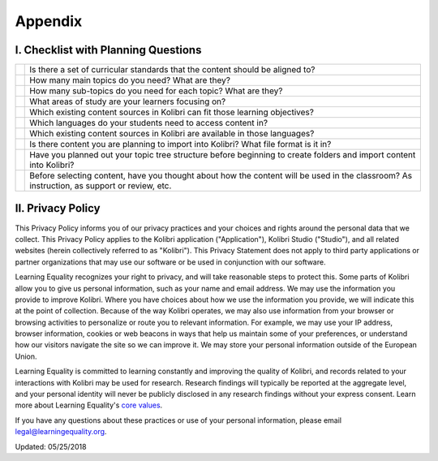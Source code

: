 .. _appendix:

Appendix 
########

I. Checklist with Planning Questions
====================================

+----+-----------------------------------------------------------------------------+
|    |Is there a set of curricular standards that the content should be aligned to?|
+----+---------------+-------------------------------------------------------------+
|    |How many main topics do you need? What are they?                             |
+----+---------------+-------------------------------------------------------------+
|    |How many sub-topics do you need for each topic? What are they?               |
+----+---------------+-------------------------------------------------------------+
|    |What areas of study are your learners focusing on?                           |
+----+---------------+-------------------------------------------------------------+
|    |Which existing content sources in Kolibri can fit those learning objectives? |
+----+---------------+-------------------------------------------------------------+
|    |Which languages do your students need to access content in?                  |
+----+---------------+-------------------------------------------------------------+
|    |Which existing content sources in Kolibri are available in those languages?  |
+----+---------------+-------------------------------------------------------------+
|    | Is there content you are planning to import into Kolibri?                   |
|    | What file format is it in?                                                  |
+----+---------------+-------------------------------------------------------------+
|    | Have you planned out your topic tree structure before beginning to create   |
|    | folders and import content into Kolibri?                                    |
+----+---------------+-------------------------------------------------------------+
|    | Before selecting content, have you thought about how the content will be    |
|    | used in the classroom? As instruction, as support or review, etc.           |
+----+---------------+-------------------------------------------------------------+

.. _privacy:

II. Privacy Policy
==================

This Privacy Policy informs you of our privacy practices and your choices and rights around the personal data that we collect. This Privacy Policy applies to the Kolibri application ("Application"), Kolibri Studio ("Studio"), and all related websites (herein collectively referred to as "Kolibri"). This Privacy Statement does not apply to third party applications or partner organizations that may use our software or be used in conjunction with our software.

Learning Equality recognizes your right to privacy, and will take reasonable steps to protect this. Some parts of Kolibri allow you to give us personal information, such as your name and email address. We may use the information you provide to improve Kolibri. Where you have choices about how we use the information you provide, we will indicate this at the point of collection. Because of the way Kolibri operates, we may also use information from your browser or browsing activities to personalize or route you to relevant information. For example, we may use your IP address, browser information, cookies or web beacons in ways that help us maintain some of your preferences, or understand how our visitors navigate the site so we can improve it. We may store your personal information outside of the European Union.

Learning Equality is committed to learning constantly and improving the quality of Kolibri, and records related to your interactions with Kolibri may be used for research. Research findings will typically be reported at the aggregate level, and your personal identity will never be publicly disclosed in any research findings without your express consent. Learn more about Learning Equality's `core values <https://learningequality.org/about/values/>`_.

If you have any questions about these practices or use of your personal information, please email legal@learningequality.org.


Updated: 05/25/2018
